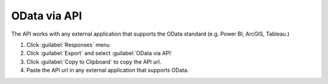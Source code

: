 OData via API
=============
The API works with any external application that supports the OData standard (e.g. Power BI, ArcGIS, Tableau.)

1. Click :guilabel:`Responses` menu
2. Click :guilabel:`Export` and select :guilabel:`OData via API`
3. Click :guilabel:`Copy to Clipboard` to copy the API url.
4. Paste the API url in any external application that supports OData.

.. image:: api.png
  :alt: API link screen
